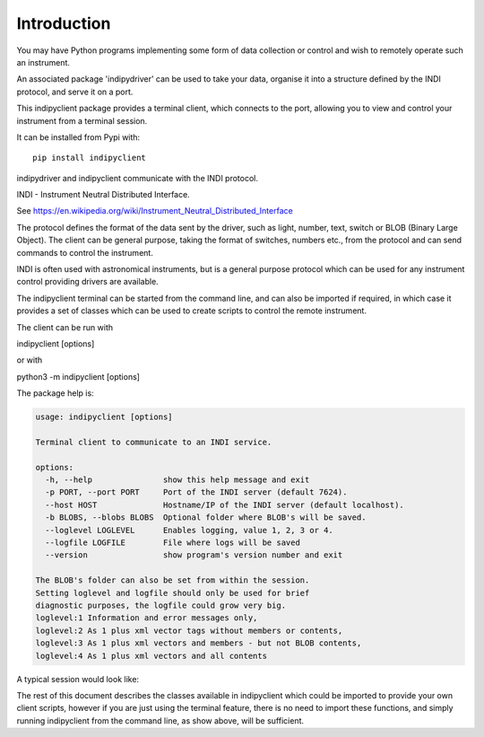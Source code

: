 Introduction
============

You may have Python programs implementing some form of data collection or control and wish to remotely operate such an instrument.

An associated package 'indipydriver' can be used to take your data, organise it into a structure defined by the INDI protocol, and serve it on a port.

This indipyclient package provides a terminal client, which connects to the port, allowing you to view and control your instrument from a terminal session.

It can be installed from Pypi with::

    pip install indipyclient

indipydriver and indipyclient communicate with the INDI protocol.

INDI - Instrument Neutral Distributed Interface.

See https://en.wikipedia.org/wiki/Instrument_Neutral_Distributed_Interface

The protocol defines the format of the data sent by the driver, such as light, number, text, switch or BLOB (Binary Large Object). The client can be general purpose, taking the format of switches, numbers etc., from the protocol and can send commands to control the instrument.

INDI is often used with astronomical instruments, but is a general purpose protocol which can be used for any instrument control providing drivers are available.

The indipyclient terminal can be started from the command line, and can also be imported if required, in which case it provides a set of classes which can be used to create scripts to control the remote instrument.

The client can be run with

indipyclient [options]

or with

python3 -m indipyclient [options]

The package help is:

.. code-block:: text

    usage: indipyclient [options]

    Terminal client to communicate to an INDI service.

    options:
      -h, --help               show this help message and exit
      -p PORT, --port PORT     Port of the INDI server (default 7624).
      --host HOST              Hostname/IP of the INDI server (default localhost).
      -b BLOBS, --blobs BLOBS  Optional folder where BLOB's will be saved.
      --loglevel LOGLEVEL      Enables logging, value 1, 2, 3 or 4.
      --logfile LOGFILE        File where logs will be saved
      --version                show program's version number and exit

    The BLOB's folder can also be set from within the session.
    Setting loglevel and logfile should only be used for brief
    diagnostic purposes, the logfile could grow very big.
    loglevel:1 Information and error messages only,
    loglevel:2 As 1 plus xml vector tags without members or contents,
    loglevel:3 As 1 plus xml vectors and members - but not BLOB contents,
    loglevel:4 As 1 plus xml vectors and all contents



A typical session would look like:

.. image:: ./image.png


The rest of this document describes the classes available in indipyclient which could be imported to provide your own client scripts, however if you are just using the terminal feature, there is no need to import these functions, and simply running indipyclient from the command line, as show above, will be sufficient.
